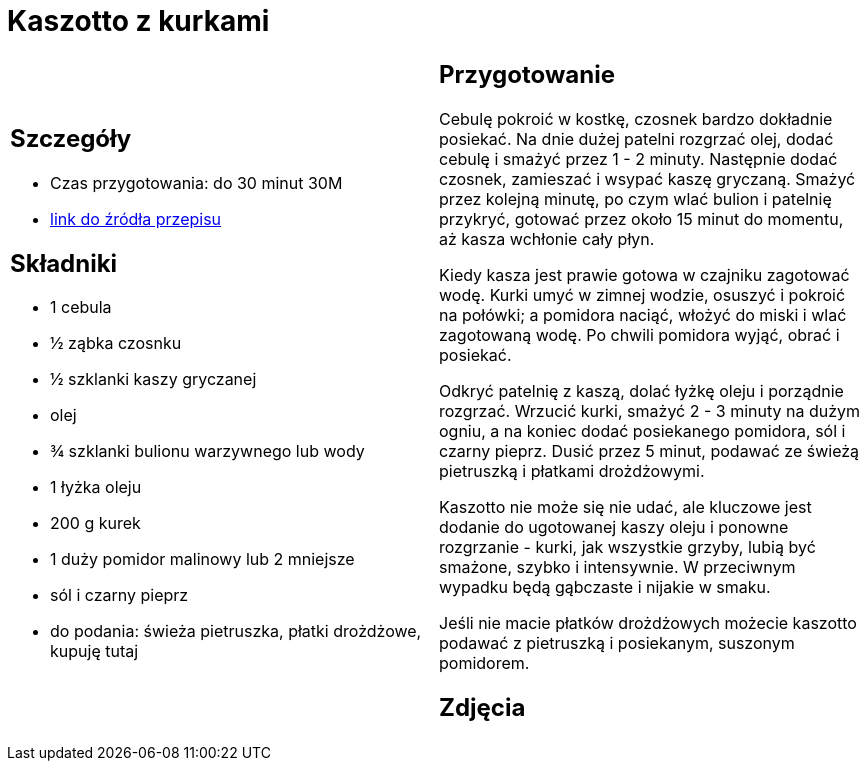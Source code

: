 = Kaszotto z kurkami

[cols=".<a,.<a"]
[frame=none]
[grid=none]
|===
|
== Szczegóły
* Czas przygotowania: do 30 minut									30M
* https://www.jadlonomia.com/przepisy/kaszotto-z-kurkami[link do źródła przepisu]

== Składniki
* 1 cebula
* ½ ząbka czosnku
* ½ szklanki kaszy gryczanej
* olej
* ¾ szklanki bulionu warzywnego lub wody
* 1 łyżka oleju
* 200 g kurek
* 1 duży pomidor malinowy lub 2 mniejsze
* sól i czarny pieprz
* do podania: świeża pietruszka, płatki drożdżowe, kupuję tutaj


|
== Przygotowanie
Cebulę pokroić w kostkę, czosnek bardzo dokładnie posiekać. Na dnie dużej patelni rozgrzać olej, dodać cebulę i smażyć przez 1 - 2 minuty. Następnie dodać czosnek, zamieszać i wsypać kaszę gryczaną. Smażyć przez kolejną minutę, po czym wlać bulion i patelnię przykryć, gotować przez około 15 minut do momentu, aż kasza wchłonie cały płyn.

Kiedy kasza jest prawie gotowa w czajniku zagotować wodę. Kurki umyć w zimnej wodzie, osuszyć i pokroić na połówki; a pomidora naciąć, włożyć do miski i wlać zagotowaną wodę. Po chwili pomidora wyjąć, obrać i posiekać.

Odkryć patelnię z kaszą, dolać łyżkę oleju i porządnie rozgrzać. Wrzucić kurki, smażyć 2 - 3 minuty na dużym ogniu, a na koniec dodać posiekanego pomidora, sól i czarny pieprz. Dusić przez 5 minut, podawać ze świeżą pietruszką i płatkami drożdżowymi.

Kaszotto nie może się nie udać, ale kluczowe jest dodanie do ugotowanej kaszy oleju i ponowne rozgrzanie - kurki, jak wszystkie grzyby, lubią być smażone, szybko i intensywnie. W przeciwnym wypadku będą gąbczaste i nijakie w smaku.

Jeśli nie macie płatków drożdżowych możecie kaszotto podawać z pietruszką i posiekanym, suszonym pomidorem.



== Zdjęcia
|===
